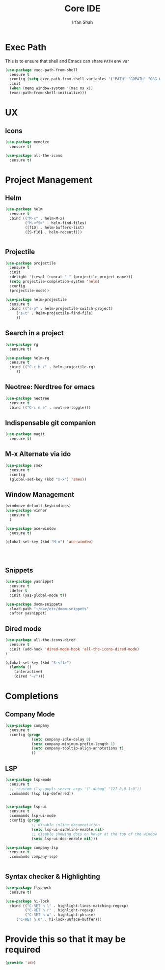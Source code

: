 #+TITLE:     Core IDE
#+AUTHOR:    Irfan Shah

* Exec Path
This is to ensure that shell and Emacs can share ~PATH~ env var
#+BEGIN_SRC emacs-lisp
(use-package exec-path-from-shell
  :ensure t
  :config (setq exec-path-from-shell-variables '("PATH" "GOPATH" "ORG_GCAL_CLIENTID" "ORG_GCAL_CLIENTSECRET" "ORG_GCAL_EMAIL" "ORG_GCAL_ORG_PATH"))
  :init
  (when (memq window-system '(mac ns x))
  (exec-path-from-shell-initialize)))
#+END_SRC

#+RESULTS:

* UX
** Icons
#+BEGIN_SRC emacs-lisp
(use-package memoize
  :ensure t)

(use-package all-the-icons
  :ensure t)
#+END_SRC

* Project Management
** Helm

#+BEGIN_SRC emacs-lisp
(use-package helm
  :ensure t
  :bind (("M-x" . helm-M-x)
         ("M-<f5>" . helm-find-files)
         ([f10] . helm-buffers-list)
         ([S-f10] . helm-recentf)))


#+END_SRC

** Projectile
#+BEGIN_SRC emacs-lisp
(use-package projectile
  :ensure t
  :init
  :delight '(:eval (concat " " (projectile-project-name)))
  (setq projectile-completion-system 'helm)
  :config
  (projectile-mode))

(use-package helm-projectile
  :ensure t
  :bind (("s-p" . helm-projectile-switch-project)
	 ("s-t" . helm-projectile-find-file)
	 ))
#+END_SRC

** Search in a project

#+BEGIN_SRC emacs-lisp
(use-package rg
  :ensure t)

(use-package helm-rg
  :ensure t
  :bind (("C-c h /" . helm-projectile-rg)
	 ))
#+END_SRC

** Neotree: Nerdtree for emacs
 #+BEGIN_SRC emacs-lisp
 (use-package neotree
   :ensure t
   :bind (("C-c n e" . neotree-toggle)))
 #+end_src
** Indispensable git companion
#+BEGIN_SRC emacs-lisp
(use-package magit
  :ensure t)
#+END_SRC

** M-x Alternate via ido

#+BEGIN_SRC emacs-lisp
(use-package smex
  :ensure t
  :config
  (global-set-key (kbd "s-x") 'smex))
#+END_SRC

** Window Management
#+BEGIN_SRC emacs-lisp
(windmove-default-keybindings)
(use-package winner
  :ensure t
  )

(use-package ace-window
  :ensure t)

(global-set-key (kbd "M-o") 'ace-window)




#+END_SRC

** Snippets
#+BEGIN_SRC emacs-lisp
(use-package yasnippet
  :ensure t
  :defer t
  :init (yas-global-mode t))

(use-package doom-snippets
  :load-path "~/dev/etc/doom-snippets"
  :after yasnippet)
#+END_SRC

** Dired mode

#+BEGIN_SRC emacs-lisp
(use-package all-the-icons-dired
  :ensure t
  :init (add-hook 'dired-mode-hook 'all-the-icons-dired-mode)
)

(global-set-key (kbd "S-<f1>")
  (lambda ()
    (interactive)
    (dired "~/")))
#+END_SRC
* Completions
** Company Mode
#+BEGIN_SRC emacs-lisp
(use-package company
  :ensure t
  :config (progn
            (setq company-idle-delay 0)
            (setq company-minimum-prefix-length 1)
            (setq company-tooltip-align-annotations t)
            ))

#+END_SRC

** LSP
#+BEGIN_SRC emacs-lisp
(use-package lsp-mode
  :ensure t
  ;; :custom (lsp-gopls-server-args '("-debug" "127.0.0.1:0"))
  :commands (lsp lsp-deferred))


(use-package lsp-ui
  :ensure t
  :commands lsp-ui-mode
  :config (progn
            ;; disable inline documentation
            (setq lsp-ui-sideline-enable nil)
            ;; disable showing docs on hover at the top of the window
            (setq lsp-ui-doc-enable nil)))

(use-package company-lsp
  :ensure t
  :commands company-lsp)


#+END_SRC

** Syntax checker & Highlighting

#+BEGIN_SRC emacs-lisp
(use-package flycheck
  :ensure t)

(use-package hi-lock
  :bind (("C-RET h l" . highlight-lines-matching-regexp)
         ("C-RET h r" . highlight-regexp)
         ("C-RET h w" . highlight-phrase)
	 ("C-RET h 0" . hi-lock-unface-buffer)))

#+END_SRC

* Provide this so that it may be required

#+NAME: provide
#+BEGIN_SRC emacs-lisp
(provide 'ide)
#+END_SRC

